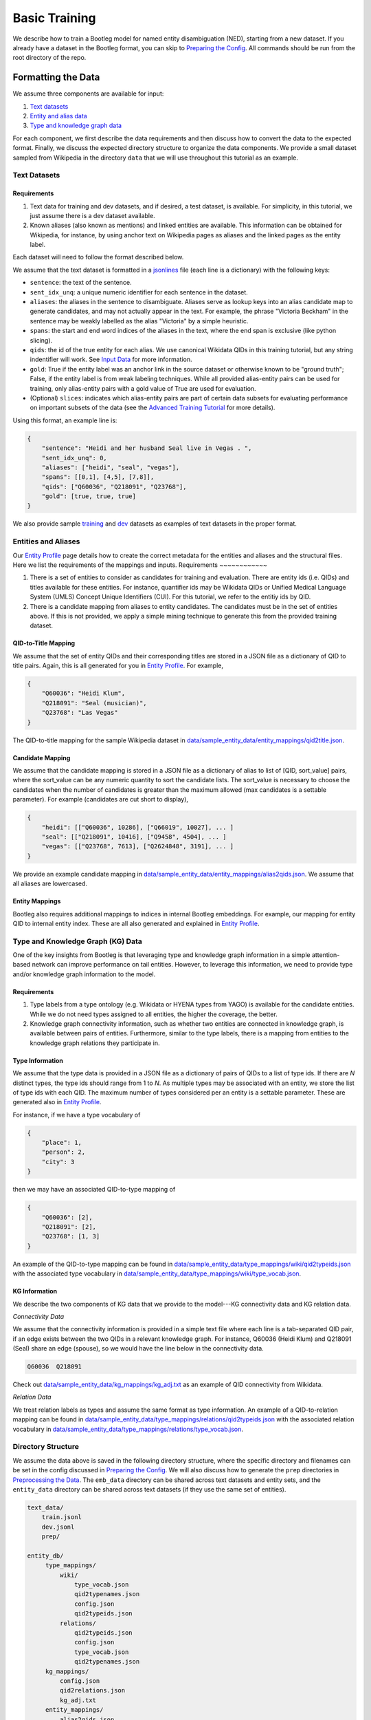 Basic Training
==============

We describe how to train a Bootleg model for named entity disambiguation (NED), starting from a new dataset. If you already have a dataset in the Bootleg format, you can skip to `Preparing the Config <#2-preparing-the-config>`_. All commands should be run from the root directory of the repo.

Formatting the Data
----------------------

We assume three components are available for input:

#. `Text datasets <#text-datasets>`_
#. `Entity and alias data <#entities-and-aliases>`_
#. `Type and knowledge graph data <#type-and-knowledge-graph-kg-data>`_

For each component, we first describe the data requirements and then discuss how to convert the data to the expected format. Finally, we discuss the expected directory structure to organize the data components. We provide a small dataset sampled from Wikipedia in the directory ``data`` that we will use throughout this tutorial as an example.

Text Datasets
^^^^^^^^^^^^^

Requirements
~~~~~~~~~~~~


#. Text data for training and dev datasets, and if desired, a test dataset, is available. For simplicity, in this tutorial, we just assume there is a dev dataset available.
#. Known aliases (also known as mentions) and linked entities are available. This information can be obtained for Wikipedia, for instance, by using anchor text on Wikipedia pages as aliases and the linked pages as the entity label.

Each dataset will need to follow the format described below.

We assume that the text dataset is formatted in a `jsonlines <https://jsonlines.org>`_ file (each line is a dictionary) with the following keys:


* ``sentence``: the text of the sentence.
* ``sent_idx_unq``: a unique numeric identifier for each sentence in the dataset.
* ``aliases``: the aliases in the sentence to disambiguate. Aliases serve as lookup keys into an alias candidate map to generate candidates, and may not actually appear in the text. For example, the phrase "Victoria Beckham" in the sentence may be weakly labelled as the alias "Victoria" by a simple heuristic.
* ``spans``: the start and end word indices of the aliases in the text, where the end span is exclusive (like python slicing).
* ``qids``: the id of the true entity for each alias. We use canonical Wikidata QIDs in this training tutorial, but any string indentifier will work. See `Input Data`_ for more information.
* ``gold``: True if the entity label was an anchor link in the source dataset or otherwise known to be "ground truth"; False, if the entity label is from weak labeling techniques. While all provided alias-entity pairs can be used for training, only alias-entity pairs with a gold value of True are used for evaluation.
* (Optional) ``slices``: indicates which alias-entity pairs are part of certain data subsets for evaluating performance on important subsets of the data (see the `Advanced Training Tutorial <../advanced/distributed_training.html>`_ for more details).

Using this format, an example line is:

.. code-block:: JSON

   {
       "sentence": "Heidi and her husband Seal live in Vegas . ",
       "sent_idx_unq": 0,
       "aliases": ["heidi", "seal", "vegas"],
       "spans": [[0,1], [4,5], [7,8]],
       "qids": ["Q60036", "Q218091", "Q23768"],
       "gold": [true, true, true]
   }


We also provide sample `training <https://github.com/HazyResearch/bootleg/tree/master/data/sample_text_data/train.jsonl>`_ and `dev <https://github.com/HazyResearch/bootleg/tree/master/data/sample_text_data/dev.jsonl>`_ datasets as examples of text datasets in the proper format.

Entities and Aliases
^^^^^^^^^^^^^^^^^^^^
Our `Entity Profile`_ page details how to create the correct metadata for the entities and aliases and the structural files. Here we list the requirements of the mappings and inputs.
Requirements
~~~~~~~~~~~~


#. There is a set of entities to consider as candidates for training and evaluation. There are entity ids (i.e. QIDs) and titles available for these entities. For instance, quantifier ids may be Wikidata QIDs or Unified Medical Language System (UMLS) Concept Unique Identifiers (CUI). For this tutorial, we refer to the entitiy ids by QID.
#. There is a candidate mapping from aliases to entity candidates. The candidates must be in the set of entities above. If this is not provided, we apply a simple mining technique to generate this from the provided training dataset.

QID-to-Title Mapping
~~~~~~~~~~~~~~~~~~~~

We assume that the set of entity QIDs and their corresponding titles are stored in a JSON file as a dictionary of QID to title pairs. Again, this is all generated for you in `Entity Profile`_. For example,

.. code-block:: JSON

   {
       "Q60036": "Heidi Klum",
       "Q218091": "Seal (musician)",
       "Q23768": "Las Vegas"
   }


The QID-to-title mapping for the sample Wikipedia dataset in `data/sample_entity_data/entity_mappings/qid2title.json <https://github.com/HazyResearch/bootleg/tree/master/data/sample_entity_data/entity_mappings/qid2title.json>`_.

Candidate Mapping
~~~~~~~~~~~~~~~~~

We assume that the candidate mapping is stored in a JSON file as a dictionary of alias to list of [QID, sort_value] pairs, where the sort_value can be any numeric quantity to sort the candidate lists. The sort_value is necessary to choose the candidates when the number of candidates is greater than the maximum allowed (max candidates is a settable parameter). For example (candidates are cut short to display),

.. code-block:: JSON

   {
       "heidi": [["Q60036", 10286], ["Q66019", 10027], ... ]
       "seal": [["Q218091", 10416], ["Q9458", 4504], ... ]
       "vegas": [["Q23768", 7613], ["Q2624848", 3191], ... ]
   }


We provide an example candidate mapping in `data/sample_entity_data/entity_mappings/alias2qids.json <https://github.com/HazyResearch/bootleg/tree/master/data/sample_entity_data/entity_mappings/alias2qids.json>`_. We assume that all aliases are lowercased.

Entity Mappings
~~~~~~~~~~~~~~~

Bootleg also requires additional mappings to indices in internal Bootleg embeddings. For example, our mapping for entity QID to internal entity index. These are all also generated and explained in `Entity Profile`_.

Type and Knowledge Graph (KG) Data
^^^^^^^^^^^^^^^^^^^^^^^^^^^^^^^^^^

One of the key insights from Bootleg is that leveraging type and knowledge graph information in a simple attention-based network can improve performance on tail entities. However, to leverage this information, we need to provide type and/or knowledge graph information to the model.

Requirements
~~~~~~~~~~~~


#. Type labels from a type ontology (e.g. Wikidata or HYENA types from YAGO) is available for the candidate entities. While we do not need types assigned to all entities, the higher the coverage, the better.
#. Knowledge graph connectivity information, such as whether two entities are connected in knowledge graph, is available between pairs of entities. Furthermore, similar to the type labels, there is a mapping from entities to the knowledge graph relations they participate in.

Type Information
~~~~~~~~~~~~~~~~

We assume that the type data is provided in a JSON file as a dictionary of pairs of QIDs to a list of type ids. If there are *N* distinct types, the type ids should range from 1 to *N*. As multiple types may be associated with an entity, we store the list of type ids with each QID. The maximum number of types considered per an entity is a settable parameter. These are generated also in `Entity Profile`_.

For instance, if we have a type vocabulary of

.. code-block::

   {
       "place": 1,
       "person": 2,
       "city": 3
   }


then we may have an associated QID-to-type mapping of

.. code-block::

   {
       "Q60036": [2],
       "Q218091": [2],
       "Q23768": [1, 3]
   }


An example of the QID-to-type mapping can be found in `data/sample_entity_data/type_mappings/wiki/qid2typeids.json <https://github.com/HazyResearch/bootleg/tree/master/data/sample_entity_data/type_mappings/wiki/qid2typeids.json>`_ with the associated type vocabulary in `data/sample_entity_data/type_mappings/wiki/type_vocab.json <https://github.com/HazyResearch/bootleg/tree/master/data/sample_entity_data/type_mappings/wiki/type_vocab.json>`_.

KG Information
~~~~~~~~~~~~~~

We describe the two components of KG data that we provide to the model---KG connectivity data and KG relation data.

*Connectivity Data*

We assume that the connectivity information is provided in a simple text file where each line is a tab-separated QID pair, if an edge exists between the two QIDs in a relevant knowledge graph. For instance, Q60036 (Heidi Klum) and Q218091 (Seal) share an edge (spouse), so we would have the line below in the connectivity data.

.. code-block::

   Q60036  Q218091



Check out `data/sample_entity_data/kg_mappings/kg_adj.txt <https://github.com/HazyResearch/bootleg/tree/master/data/sample_entity_data/kg_mappings/kg_adj.txt>`_ as an example of QID connectivity from Wikidata.

*Relation Data*

We treat relation labels as types and assume the same format as type information. An example of a QID-to-relation mapping can be found in `data/sample_entity_data/type_mappings/relations/qid2typeids.json <https://github.com/HazyResearch/bootleg/tree/master/data/sample_entity_data/type_mappings/relations/qid2typeids.json>`_ with the associated relation vocabulary in `data/sample_entity_data/type_mappings/relations/type_vocab.json <https://github.com/HazyResearch/bootleg/tree/master/data/sample_entity_data/type_mappings/relations/type_vocab.json>`_.

Directory Structure
^^^^^^^^^^^^^^^^^^^

We assume the data above is saved in the following directory structure, where the specific directory and filenames can be set in the config discussed in `Preparing the Config <#preparing-the-config>`_. We will also discuss how to generate the ``prep`` directories in `Preprocessing the Data <#preprocessing-the-data>`_. The ``emb_data`` directory can be shared across text datasets and entity sets, and the ``entity_data`` directory can be shared across text datasets (if they use the same set of entities).

.. code-block::

   text_data/
       train.jsonl
       dev.jsonl
       prep/

   entity_db/
        type_mappings/
            wiki/
                type_vocab.json
                qid2typenames.json
                config.json
                qid2typeids.json
            relations/
                qid2typeids.json
                config.json
                type_vocab.json
                qid2typenames.json
        kg_mappings/
            config.json
            qid2relations.json
            kg_adj.txt
        entity_mappings/
            alias2qids.json
            qid2eid.json
            qid2title.json
            alias2id.json
            config.json

Preparing the Config
---------------------

Once the data has been converted to the correct format, we are ready to prepare the config. We provide a sample config in `configs/tutorial/sample_config.yaml <https://github.com/HazyResearch/bootleg/tree/master/configs/tutorial/sample_config.yaml>`_. The full parameter options and defaults for the config file are explain in `Configuring Bootleg <config.html>`_. If values are not provided in the YAML config, the default values are used. We provide a brief overview of the configuration settings here.

The config parameters are organized into five main groups:

* ``emmental``: Emmental parameters.
* ``run_config``: run time settings that aren't set in Emmental; e.g., eval batch size and number of dataloader threads.
* ``train_config``: training parameters for hyperparameter tuning, such as dropout and learning rate.
* ``model_config``: model parameters, such as number of attention heads or hidden dimension.
* ``data_config``: paths of text data, embedding data, and entity data to use for training and evaluation, as well as configuration details for the entity embeddings.

We highlight a few parameters in the ``emmental``.


* ``log_dir`` should be set to specify where log output and model checkpoints should be saved. When a new model is trained, Emmental automatically generates a timestamp and saves output to a folder with the timestamp inside the ``log_dir``.
* ``evaluation_freq`` indicates how frequently the evaluation on the dev set should be run. Steps corresponds to epochs by default (but can be configured to batches), such that 0.2 means 0.2 of an epoch has been processed.
* ``checkpoint_freq`` indicates when to save a model checkpoint after performing evaluation. If set to 1, then a model checkpoint will be saved every time dev evaluation is run.

See `Emmental Config <https://emmental.readthedocs.io/en/latest/user/config.html>`_ for more information.

We now focus on the ``data_config`` parameters as these are the most unique to Bootleg. We walk through the key parameters in the ``data_config`` to pay attention to.

Directories
^^^^^^^^^^^

We define the paths to the directories through the ``data_dir``\ , ``emb_dir``\ , ``entity_dir``\ , and ``entity_map_dir`` config keys. The first three correspond to the top-level directories introduced in `Directory Structure <#directory-structure>`_. The ``entity_map_dir`` includes the entity JSON mappings produced in `Entities and Aliases <#entities-and-aliases>`_ and should be inside the ``entity_dir``. For example, to follow the directory structure set up in the ``data`` directory, we would have:

.. code-block::

   "data_dir": "data/sample_text_data",
   "emb_dir": "data/sample_entity_data",
   "entity_dir": "data/sample_entity_data",
   "entity_map_dir": "entity_mappings"

Entity Payloads
^^^^^^^^^^^^^^^

As described in the ``README``, Bootleg takes in a set of embeddings to form an **entity payload** for each candidate. These embeddings are concatenated together and projected down to Bootleg's hidden dimension. The embeddings which form the entity payload are defined in the ``ent_embeddings`` section of the config. We consider the entry below for ``ent_embeddings``.

.. code-block::

   ent_embeddings:
       - key: learned
         load_class: LearnedEntityEmb
         freeze: false
         cpu: false
         dropout2d: 0.6
         args:
           learned_embedding_size: 128
       - key: learned_type
         load_class: LearnedTypeEmb
         freeze: false
         args:
           type_labels: type_mappings/wiki/qid2typeids.json
           type_vocab: type_mappings/wiki/type_vocab.json
           max_types: 3
           type_dim: 128
           merge_func: addattn
           attn_hidden_size: 128

In this example, the entity payload consists of two embeddings, a learned entity embedding and a learned type embedding. Each embedding must have a unique ``key`` which identifies it, as well as a ``load_class`` that indicates which embedding class to use. Finally, each embedding may have custom args defined in the ``args`` key. See `Bootleg Model`_ for more information.

The custom args are defined in the embedding class specified by ``load_class``. By looking at the corresponding embedding class, we can determine what custom args are available to set and how they are used. For example, by the ``load_class`` for this type embedding above, we know that the type embedding uses the LearnedTypeEmb class. If we look in `bootleg/embeddings/type_embs.py <https://github.com/HazyResearch/bootleg/tree/master/bootleg/embeddings/type_embs.py>`_\ , we can find the ``LearnedTypeEmb`` class. The ``emb_args`` parameter in ``__init__`` corresponds to the ``args`` dictionary in the config, and we can see how ``type_dim`` is used to set the dimension of the type embedding. We can repeat this process for each key in the custom args.

The contents of the entity payload can easily be modified by adding more or fewer embeddings to the ``ent_embeddings`` list. For instance, if we want to define a new knowledge graph embedding, we can add a new class to ``bootleg/embeddings/kg_embs`` and then add an another entry in the ``ent_embeddings`` list for the new embedding.

Candidates and Aliases
^^^^^^^^^^^^^^^^^^^^^^

Candidate Not in List
~~~~~~~~~~~~~~~~~~~~~

Bootleg supports two types of candidate lists: (1) assume that the true entity must be in the candidate list, (2) use a NIL or "No Candidate" (NC) as another candidate, and does not require that the true candidate is the candidate list. Not that if using (1), during training, the gold candidate *must* be in the list or preprocessing with fail. The gold candidate does not have to be in the candidate set for evaluation. To switch between these two modes, we provide the ``train_in_candidates`` parameter (where True indicates (1)).

Maximum Aliases
~~~~~~~~~~~~~~~

We can also specify the maximum number of aliases considered for each training example with ``max_aliases``. Similar to the maximum number of candidates (see discussion in `Entity Mappings <#entity-mappings>`_\ ), increasing this number will increase the memory required for training and inference. However, with more aliases, we may also have more signal to leverage for disambiguation. If we have more than ten aliases in a sentence, we use a windowing technique to generate multiple examples, with the aliases divided across them. This windowing process is done automatically during preprocessing.

Multiple Candidate Maps
~~~~~~~~~~~~~~~~~~~~~~~

Within the ``entity_map_dir`` there may be multiple candidate maps for the same set of entities. For instance, a benchmark dataset may use a specific candidate mapping. To specify which candidate map to use, we set the ``alias_cand_map`` value in the config.

Datasets
^^^^^^^^

We define the train, dev, and test datasets in ``train_dataset``\ , ``dev_dataset``\ , and ``test_dataset`` respectively. For each dataset, we need to specify the name of the file  with the ``file`` key. We can also specify whether to use weakly labeled alias-entity pairs (pairs that are labeled heurisitcally during preprocessing). For training, if ``use_weak_label`` is True, these alias-entity pairs will contribute to the loss. For evaluation, the weakly labelled alias-entity pairs will only be used as more signal for other alias-entity pairs (e.g. for collective disambiguation), but will not be scored.  As an example of a dataset entry, we may have:

.. code-block::

   train_dataset:
      file: train.jsonl
      use_weak_label: true


Word Embeddings
^^^^^^^^^^^^^^^

Bootleg leverages existing word embeddings to embed sentence tokens. This is configured in the ``word_embedding`` section of the config. In particular, we currently support using BERT as the backbone for contextual word embeddings. We use Hugging Face for managing our BERT models, which will be saved in a directory that is specified by the ``cache_dir`` key. We also support freezing and finetuning BERT through the ``freeze`` param.


Finally, in the ``data_config``\ , we define a maximum word token length through ``max_seq_len``. We typically use a length of 100--increasing this length will increase the memory required for training and inference.

Preprocessing the Data
-------------------------

Prior to training, if the data is not already prepared, we will preprocess or prep the data. This is where we convert the data to a memory-mapped format for the dataloader to quickly load during training and also create arrays to allow quick lookups into the embedding data. For instance we create a torch tensor to store the contents of qid2types JSON file to get indices into a type embedding. If the data does not change, this preprocessing only needs to happen once.

*Warning: errors may occur if the file contents change but the file names stay the same, since the preprocessed data uses the file name as a key and will be loaded based on the stale data. In these cases, we recommend removing the ``prep`` directories or assigning a new prep directory (by setting ``data_prep_dir`` or ``entity_prep_dir`` in the config) and repeating preprocessing.*

Prep Directories
^^^^^^^^^^^^^^^^

As the preprocessed knowledge graph and type embedding data only depends on the entities, we store it in a prep directory in the entity directory to be shared across all datasets that use the same entities and knowledge graph/type data. We store all other preprocessed data in a prep directory inside the data directory.


Training the Model
---------------------

After the data is prepped, we are ready to train the model! As this is just a tiny random sample of Wikipedia sentences with sampled KG information, we do not expect the results to be good  (for instance, we haven't seen most aliases in dev in training and we do not have an adequate number of examples to learn reasoning patterns).  We recommend training on GPUs. To train the model on a single GPU, we run:

.. code-block::

   python3 bootleg/run.py --config_script configs/tutorial/sample_config.yaml


If a GPU is not available, we can also get away with training this tiny dataset on the CPU by adding the flag below to the command. Flags follow the same hierarchy and naming as the config, and the ``cpu`` parameter could also have been set directly in the config file in the ``run_config`` section:

.. code-block::

   python3 bootleg/run.py --config_script configs/tutorial/sample_config.json --emmental.device -1

At each eval step, we see a json save of eval metrics. At the beginning end end of the model training, you should see a print out of the log direction. E.g.,

``Saving metrics to logs/turtorial/2021_03_11/20_31_11/02b0bb73``

Inside the log directory, you'll find all checkpoints, the ``emmental.log`` file, ``train_metrics.txt``, and ``train_disambig_metrics.csv``. The latter two files give final eval scores of the model. For example, after 10 epochs, ``train_disambig_metrics.csv`` shows

.. code-block::

    task,dataset,split,slice,mentions,mentions_notNC,acc_boot,acc_boot_notNC,acc_pop,acc_pop_notNC
    NED,Bootleg,dev,final_loss,70,70,0.8714285714285714,0.8714285714285714,0.8714285714285714,0.8714285714285714
    NED,Bootleg,test,final_loss,70,70,0.8714285714285714,0.8714285714285714,0.8714285714285714,0.8714285714285714

The fields are

* ``task``: the task name (will be NED for disambiguation metrics).
* ``dataset``: dataset (if case of multi-modal training)
* ``slice``: the subset of the dataset evaluated. ``final_loss`` is the slice which includes all mentions in the dataset. If you set ``emmental.online_eval`` to be True in the config, training metrics will also be reported and collected.
* ``mentions``: the number of mentions (aliases) under evaluation.
* ``mentions_notNC``: the number of mentions (aliases) under evaluation where the gold QID is in the candidate list.
* ``acc_boot``: the accuracy of Bootleg.
* ``acc_boot_notNC``: the accuracy of Bootleg for notNC mentions.
* ``acc_boot``: the accuracy of a baseline where the first candidate is always selected as the answer.
* ``acc_boot_notNC``: the accuracy of the baseline for notNC mentions.

As our data was very tiny, our model is not doing great, but the train loss is going down!

Evaluating the Model
---------------------

After the model is trained, we can also run eval to get test scores or to save predictions. To eval the model on a single GPU, we run:

.. code-block::

   python3 bootleg/run.py --config_script configs/tutorial/sample_config.yaml --mode dump_preds --emmental.model_path logs/turtorial/2021_03_11/20_31_11/02b0bb73/last_model.pth

You can replace ``configs/sample_config.json`` with ``llogs/turtorial/2021_03_11/20_31_11/02b0bb73/run_config.yaml`` if desired.

This will generate a label file at ``logs/turtorial/2021_03_11/20_38_09/c5e204dc/dev/last_model/bootleg_labels.jsonl`` (path is printed). This can be read it for evaluation and error analysis. Check out the End-to-End Tutorial on our `Tutorials Page <https://github.com/HazyResearch/bootleg/tree/master/tutorials>`_ for seeing how to do this and for evaluating pretrained Bootleg models.

Advanced Training
-----------------

Bootleg supports distributed training using PyTorch's `Distributed Data Parallel <https://pytorch.org/docs/stable/notes/ddp.html>`_ framework. This is useful for training large datasets as it parallelizes the computation by distributing the batches across multiple GPUs. We explain how to use distributed training in Bootleg to train a model on a large dataset (all of Wikipedia with 50 million sentences) in the `Advanced Training Tutorial <../advanced/distributed_training.html>`_.

.. _Input Data: input_data.html
.. _Bootleg Model: model.html
.. _Entity Profile: entity_profile.html